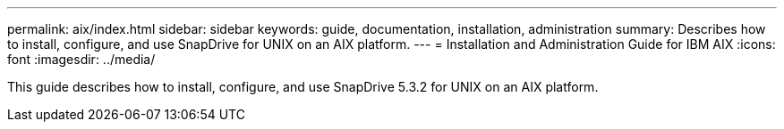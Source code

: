 ---
permalink: aix/index.html
sidebar: sidebar
keywords: guide, documentation, installation, administration
summary: Describes how to install, configure, and use SnapDrive for UNIX on an AIX platform.
---
= Installation and Administration Guide for IBM AIX
:icons: font
:imagesdir: ../media/

[.lead]
This guide describes how to install, configure, and use SnapDrive 5.3.2 for UNIX on an AIX platform.
